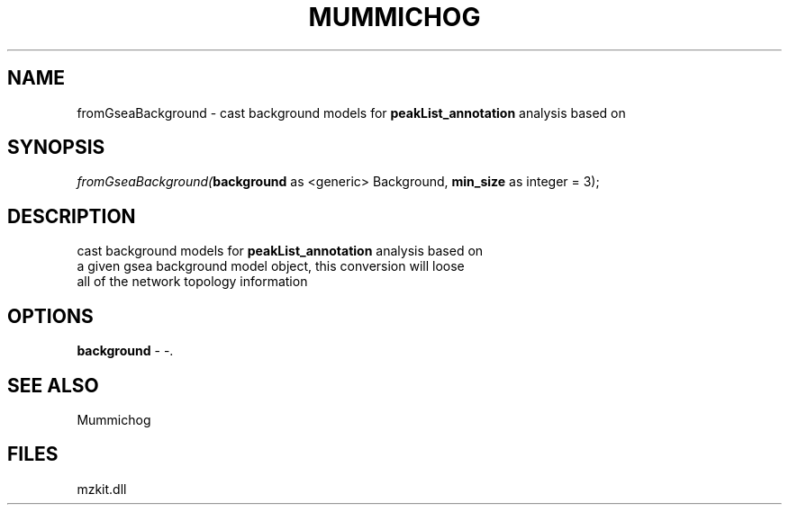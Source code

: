.\" man page create by R# package system.
.TH MUMMICHOG 1 2000-1月 "fromGseaBackground" "fromGseaBackground"
.SH NAME
fromGseaBackground \- cast background models for \fBpeakList_annotation\fR analysis based on
.SH SYNOPSIS
\fIfromGseaBackground(\fBbackground\fR as <generic> Background, 
\fBmin_size\fR as integer = 3);\fR
.SH DESCRIPTION
.PP
cast background models for \fBpeakList_annotation\fR analysis based on
 a given gsea background model object, this conversion will loose
 all of the network topology information
.PP
.SH OPTIONS
.PP
\fBbackground\fB \fR\- -. 
.PP
.SH SEE ALSO
Mummichog
.SH FILES
.PP
mzkit.dll
.PP
